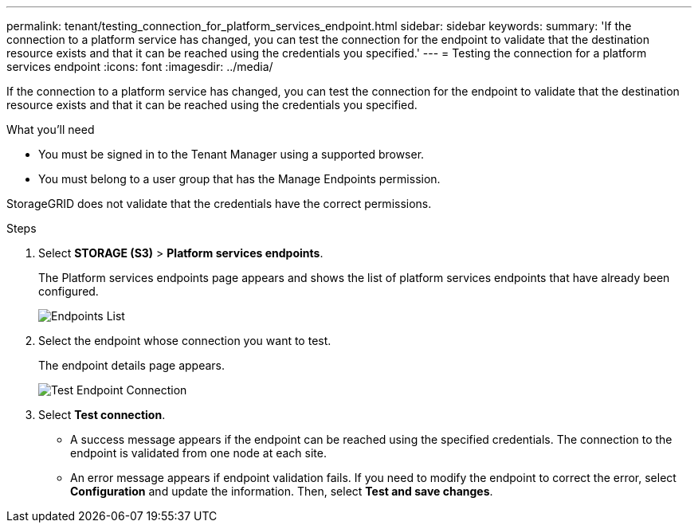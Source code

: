 ---
permalink: tenant/testing_connection_for_platform_services_endpoint.html
sidebar: sidebar
keywords: 
summary: 'If the connection to a platform service has changed, you can test the connection for the endpoint to validate that the destination resource exists and that it can be reached using the credentials you specified.'
---
= Testing the connection for a platform services endpoint
:icons: font
:imagesdir: ../media/

[.lead]
If the connection to a platform service has changed, you can test the connection for the endpoint to validate that the destination resource exists and that it can be reached using the credentials you specified.

.What you'll need

* You must be signed in to the Tenant Manager using a supported browser.
* You must belong to a user group that has the Manage Endpoints permission.

StorageGRID does not validate that the credentials have the correct permissions.

.Steps

. Select *STORAGE (S3)* > *Platform services endpoints*.
+
The Platform services endpoints page appears and shows the list of platform services endpoints that have already been configured.
+
image::../media/endpoints_list.png[Endpoints List]

. Select the endpoint whose connection you want to test.
+
The endpoint details page appears.
+
image::../media/endpoint_test_connection.png[Test Endpoint Connection]

. Select *Test connection*.
 ** A success message appears if the endpoint can be reached using the specified credentials. The connection to the endpoint is validated from one node at each site.
 ** An error message appears if endpoint validation fails. If you need to modify the endpoint to correct the error, select *Configuration* and update the information. Then, select *Test and save changes*.
